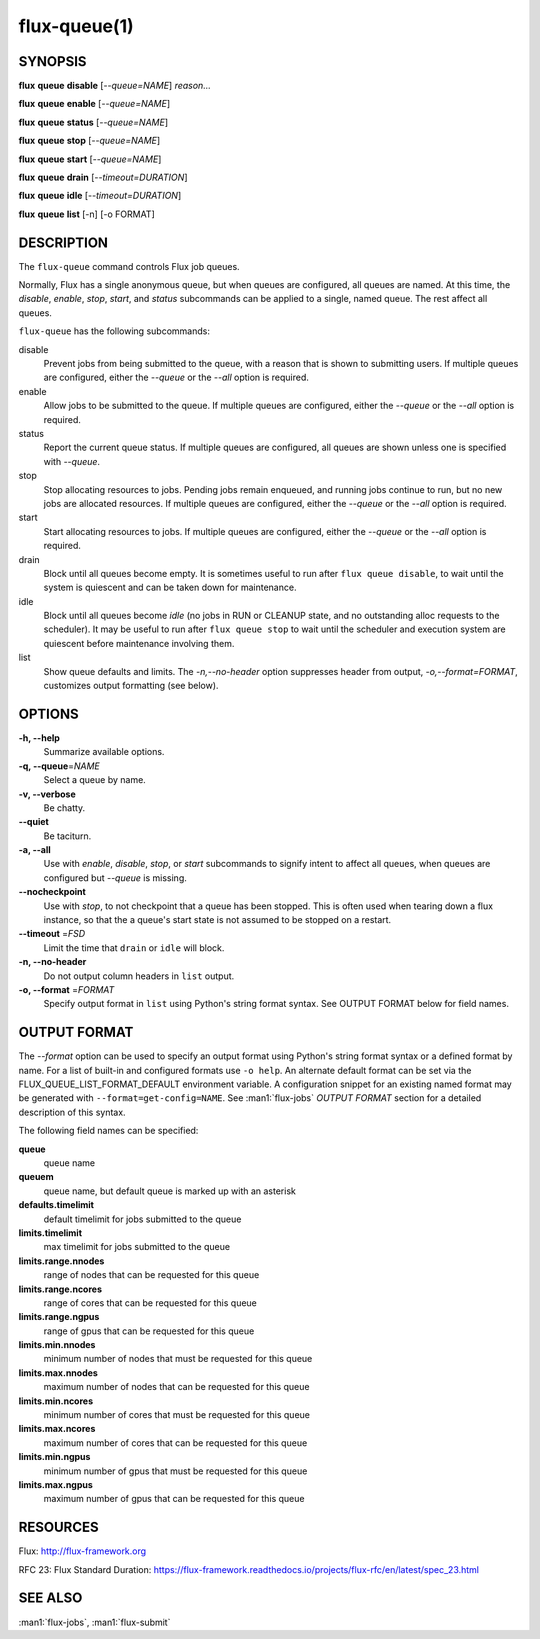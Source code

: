 .. flux-help-description: list and manipulate flux queues
.. flux-help-section: instance

=============
flux-queue(1)
=============


SYNOPSIS
========

**flux** **queue** **disable** [*--queue=NAME*] *reason...*

**flux** **queue** **enable** [*--queue=NAME*]

**flux** **queue** **status** [*--queue=NAME*]

**flux** **queue** **stop** [*--queue=NAME*]

**flux** **queue** **start** [*--queue=NAME*]

**flux** **queue** **drain** [*--timeout=DURATION*]

**flux** **queue** **idle** [*--timeout=DURATION*]

**flux** **queue** **list** [-n] [-o FORMAT]

DESCRIPTION
===========

The ``flux-queue`` command controls Flux job queues.

Normally, Flux has a single anonymous queue, but when queues are
configured, all queues are named.  At this time, the *disable*,
*enable*, *stop*, *start*, and *status* subcommands can be applied to
a single, named queue.  The rest affect all queues.

``flux-queue`` has the following subcommands:

disable
  Prevent jobs from being submitted to the queue, with a reason that is
  shown to submitting users.  If multiple queues are configured, either the
  *--queue* or the *--all* option is required.

enable
  Allow jobs to be submitted to the queue.  If multiple queues are configured,
  either the *--queue* or the *--all* option is required.

status
  Report the current queue status.  If multiple queues are configured,
  all queues are shown unless one is specified with *--queue*.

stop
  Stop allocating resources to jobs.  Pending jobs remain enqueued, and
  running jobs continue to run, but no new jobs are allocated
  resources.  If multiple queues are configured, either the *--queue*
  or the *--all* option is required.

start
  Start allocating resources to jobs.  If multiple queues are
  configured, either the *--queue* or the *--all* option is required.

drain
  Block until all queues become empty.  It is sometimes useful to run after
  ``flux queue disable``, to wait until the system is quiescent and can be
  taken down for maintenance.

idle
  Block until all queues become `idle` (no jobs in RUN or CLEANUP state,
  and no outstanding alloc requests to the scheduler).  It may be useful to run
  after ``flux queue stop`` to wait until the scheduler and execution system
  are quiescent before maintenance involving them.

list
  Show queue defaults and limits. The *-n,--no-header* option suppresses header
  from output, *-o,--format=FORMAT*, customizes output formatting (see below).

OPTIONS
=======

**-h, --help**
   Summarize available options.

**-q, --queue**\ =\ *NAME*
   Select a queue by name.

**-v, --verbose**
   Be chatty.

**--quiet**
   Be taciturn.

**-a, --all**
   Use with *enable*, *disable*, *stop*, or *start* subcommands to
   signify intent to affect all queues, when queues are configured but
   *--queue* is missing.

**--nocheckpoint**
   Use with *stop*, to not checkpoint that a queue has been stopped.
   This is often used when tearing down a flux instance, so that the a
   queue's start state is not assumed to be stopped on a restart.

**--timeout** \ =\ *FSD*
   Limit the time that ``drain`` or ``idle`` will block.

**-n, --no-header**
   Do not output column headers in ``list`` output.

**-o, --format** \ =\ *FORMAT*
   Specify output format in ``list`` using Python's string format syntax.
   See OUTPUT FORMAT below for field names.


OUTPUT FORMAT
=============

The *--format* option can be used to specify an output format using Python's
string format syntax or a defined format by name. For a list of built-in and
configured formats use ``-o help``.  An alternate default format can be set via
the FLUX_QUEUE_LIST_FORMAT_DEFAULT environment variable.  A configuration
snippet for an existing named format may be generated with
``--format=get-config=NAME``.  See :man1:`flux-jobs` *OUTPUT FORMAT* section for
a detailed description of this syntax.

The following field names can be specified:

**queue**
   queue name

**queuem**
   queue name, but default queue is marked up with an asterisk

**defaults.timelimit**
   default timelimit for jobs submitted to the queue

**limits.timelimit**
   max timelimit for jobs submitted to the queue

**limits.range.nnodes**
   range of nodes that can be requested for this queue

**limits.range.ncores**
   range of cores that can be requested for this queue

**limits.range.ngpus**
   range of gpus that can be requested for this queue

**limits.min.nnodes**
   minimum number of nodes that must be requested for this queue

**limits.max.nnodes**
   maximum number of nodes that can be requested for this queue

**limits.min.ncores**
   minimum number of cores that must be requested for this queue

**limits.max.ncores**
   maximum number of cores that can be requested for this queue

**limits.min.ngpus**
   minimum number of gpus that must be requested for this queue

**limits.max.ngpus**
   maximum number of gpus that can be requested for this queue


RESOURCES
=========

Flux: http://flux-framework.org

RFC 23: Flux Standard Duration: https://flux-framework.readthedocs.io/projects/flux-rfc/en/latest/spec_23.html


SEE ALSO
========

:man1:`flux-jobs`, :man1:`flux-submit`
